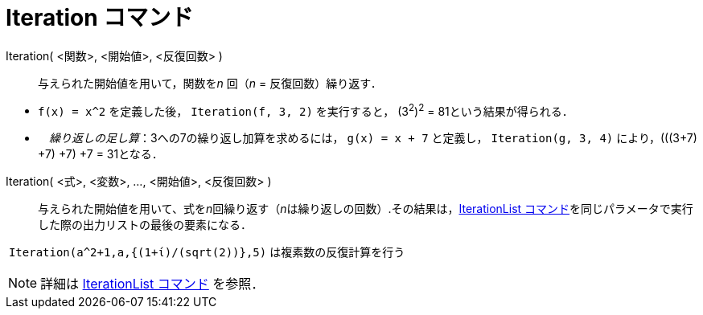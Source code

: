 = Iteration コマンド
:page-en: commands/Iteration
ifdef::env-github[:imagesdir: /ja/modules/ROOT/assets/images]

Iteration( <関数>, <開始値>, <反復回数> )::
  与えられた開始値を用いて，関数を__n__ 回（_n_ = 反復回数）繰り返す．

[EXAMPLE]
====

* `++f(x) = x^2++` を定義した後， `++Iteration(f, 3, 2)++` を実行すると， (3^2^)^2^ = 81という結果が得られる．
* 　_繰り返しの足し算_：3への7の繰り返し加算を求めるには， `++g(x) = x + 7++` と定義し， `++Iteration(g, 3, 4)++` 
により，(((3+7) +7) +7) +7 = 31となる．

====

Iteration( <式>, <変数>, ..., <開始値>, <反復回数> )::
  与えられた開始値を用いて、式を__n__回繰り返す（__n__は繰り返しの回数）.その結果は，xref:/commands/IterationList.adoc[IterationList
  コマンド]を同じパラメータで実行した際の出力リストの最後の要素になる．

[EXAMPLE]
====

 `++Iteration(a^2+1,a,{(1+ί)/(sqrt(2))},5)++` は複素数の反復計算を行う

====

[NOTE]
====

詳細は xref:/commands/IterationList.adoc[IterationList コマンド] を参照．

====
